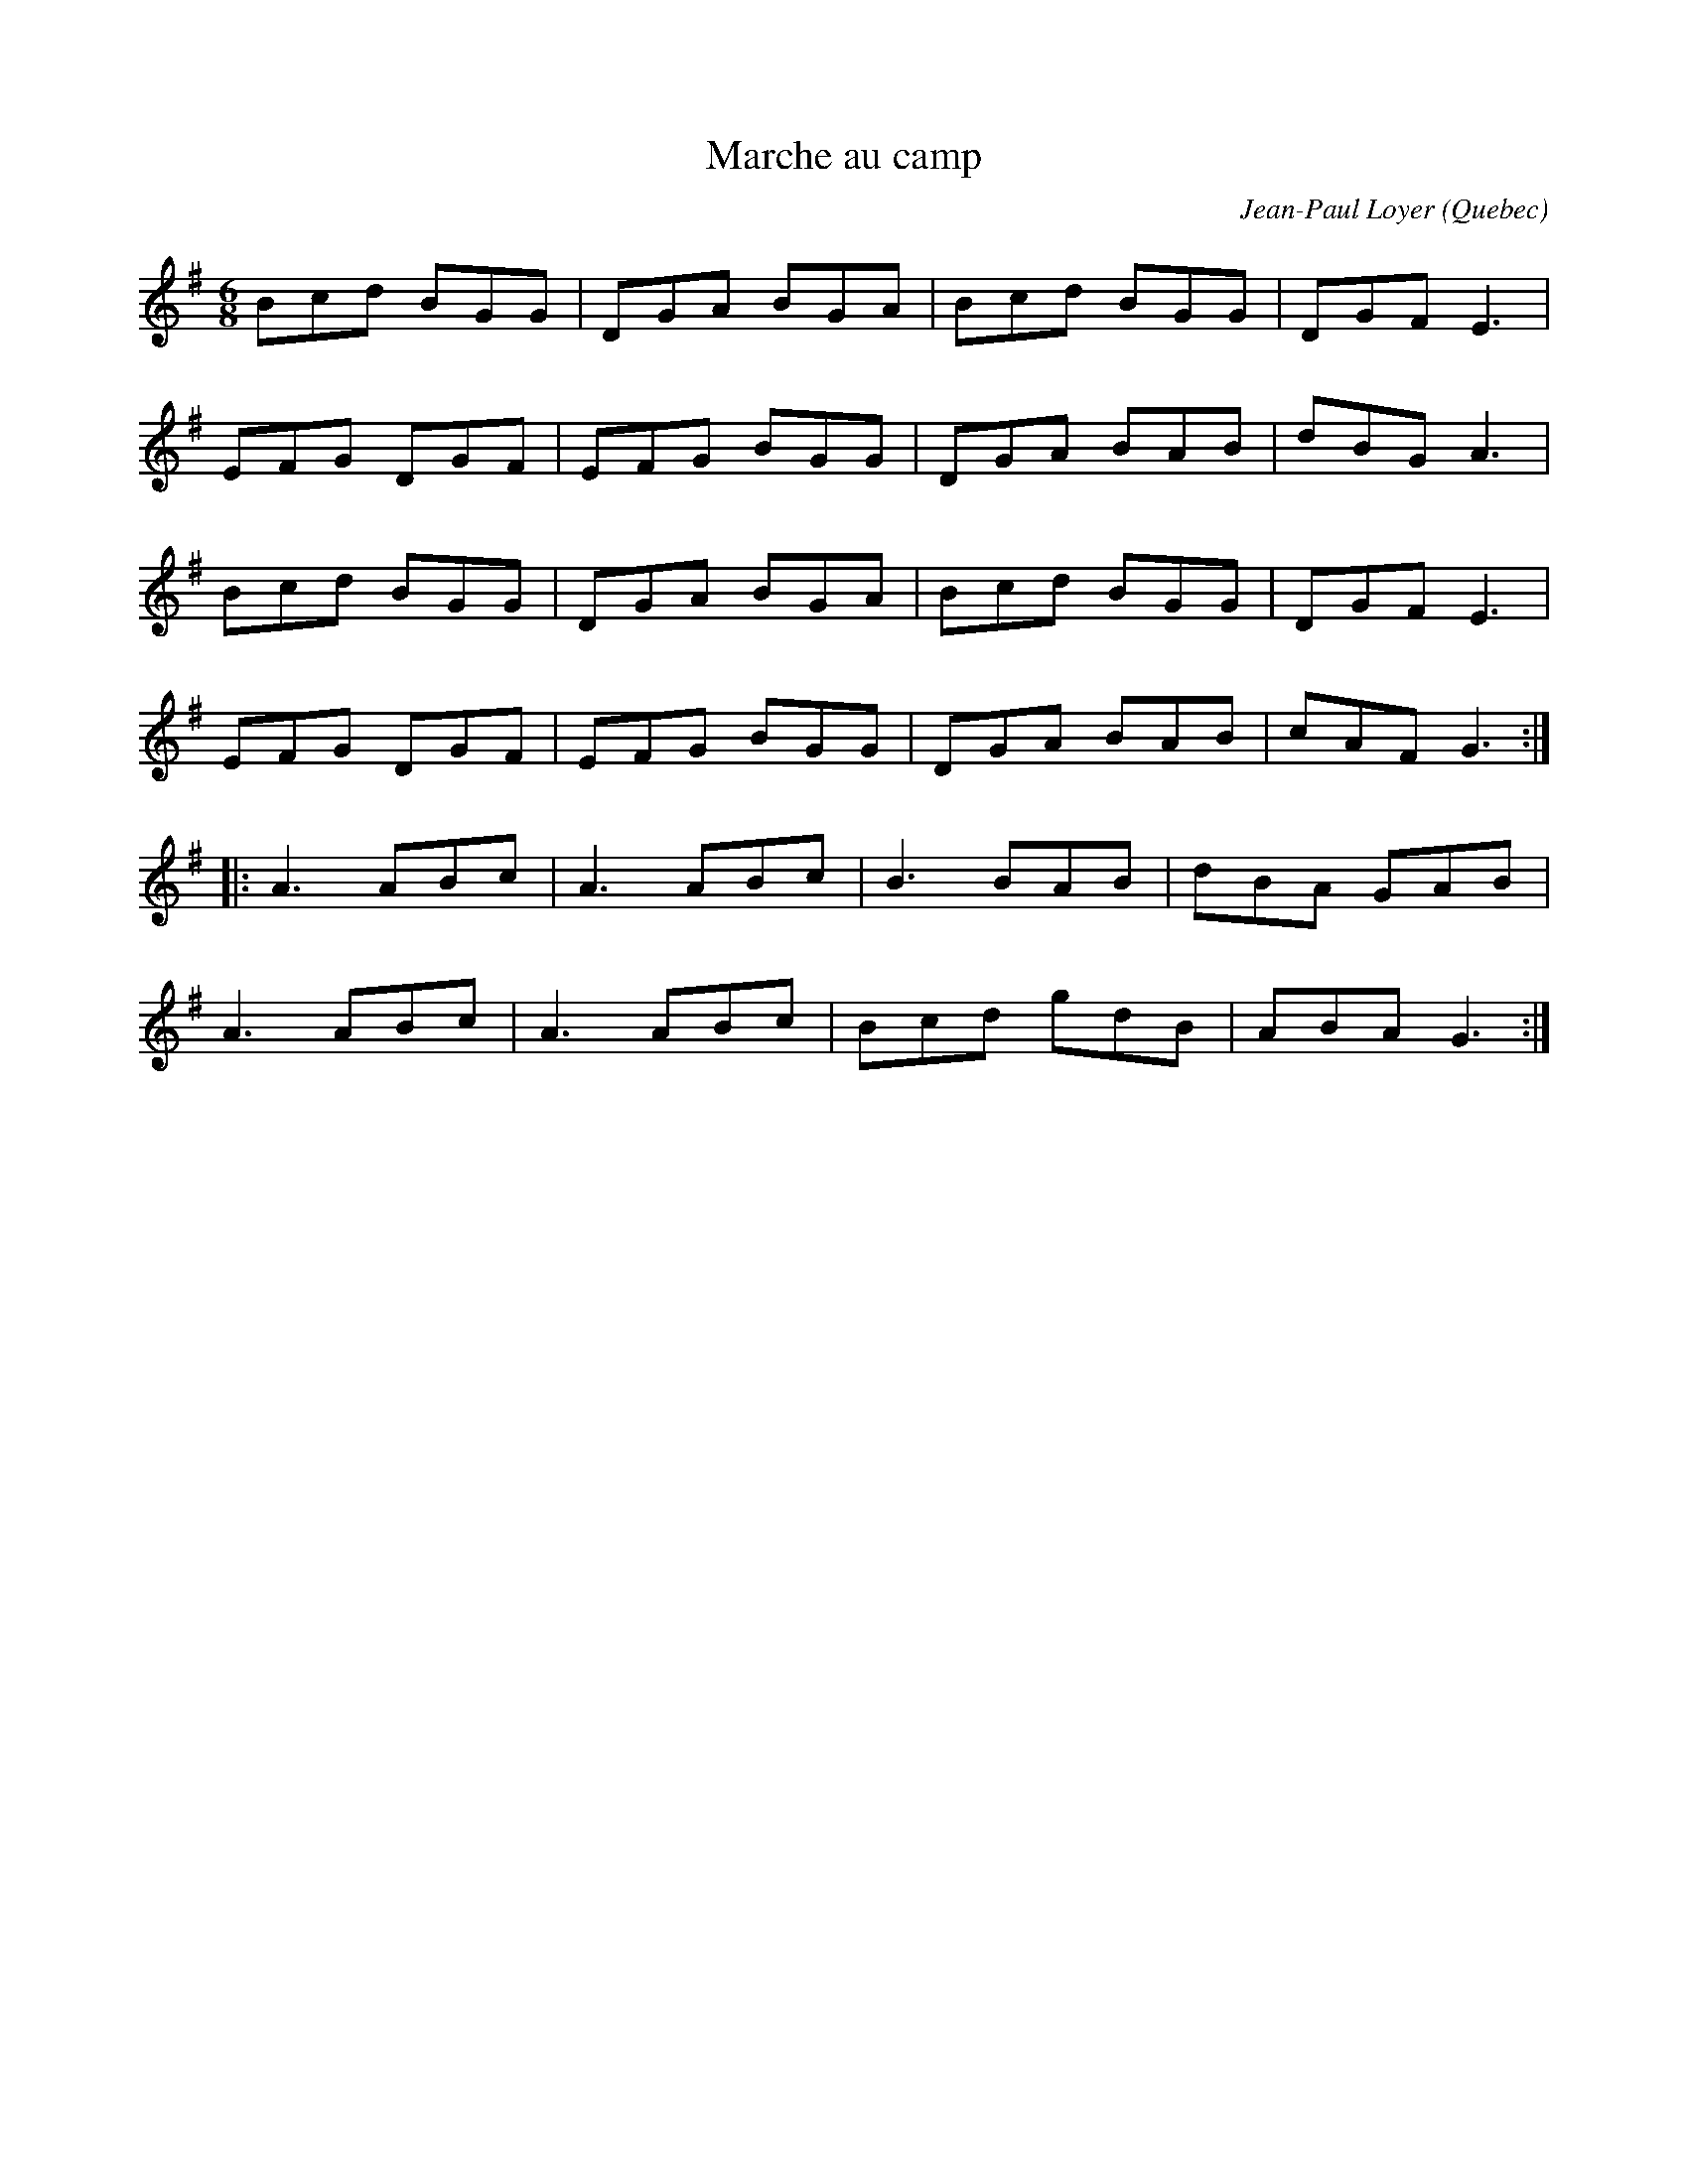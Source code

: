 X:100
T:Marche au camp
O:Quebec
C:Jean-Paul Loyer
Z:Philippe Murphy 17-02-2006
R:jig
M:6/8
L:1/8
R:jig
K:G
Bcd BGG | DGA BGA | Bcd BGG | DGF E3 |
EFG DGF | EFG BGG | DGA BAB | dBG A3 |
Bcd BGG | DGA BGA | Bcd BGG | DGF E3 |
EFG DGF | EFG BGG | DGA BAB | cAF G3 ::
A3 ABc | A3 ABc | B3 BAB | dBA GAB |
A3 ABc | A3 ABc | Bcd gdB | ABA G3 :|
